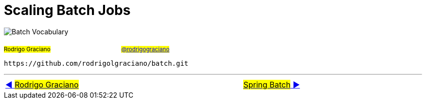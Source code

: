 = Scaling Batch Jobs

image:deck/images/Batch.png[Batch Vocabulary]

~#Rodrigo&nbsp;Graciano#~ &nbsp; &nbsp; &nbsp; &nbsp; &nbsp; &nbsp; &nbsp; &nbsp;&nbsp; &nbsp; &nbsp; &nbsp;&nbsp; &nbsp; &nbsp; &nbsp;&nbsp; &nbsp; &nbsp; &nbsp;~#link:https://twitter.com/rodrigograciano[@rodrigograciano]#~ &nbsp; &nbsp; &nbsp; &nbsp;


 https://github.com/rodrigolgraciano/batch.git


'''

[caption=" ", .center, cols="<40%, ^20%, >40%", width=95%, grid=none, frame=none]
|===
| link:deck/docs/RodrigoGraciano.adoc[◀️ #Rodrigo Graciano#]
| &nbsp;
| link:deck/docs/01_SpringBatch.adoc[#Spring Batch# ▶️]
|===